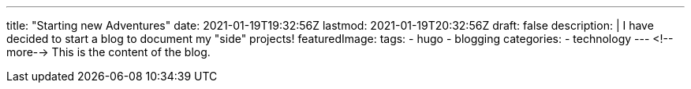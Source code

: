 ---
title: "Starting new Adventures"
date: 2021-01-19T19:32:56Z
lastmod: 2021-01-19T20:32:56Z
draft: false
description: |
  I have decided to start a blog to document my "side" projects!
featuredImage:
tags:
  - hugo
  - blogging
categories:
  - technology
---
<!--more-->
This is the content of the blog.
